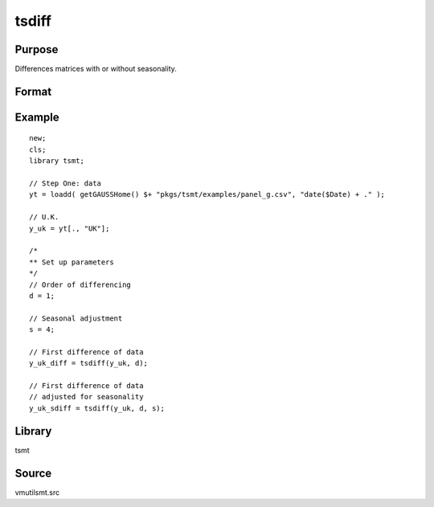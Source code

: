 tsdiff
========

Purpose
-------
Differences matrices with or without seasonality.

Format
------
.. function:: y = tsdiff(x, d [, s])

   :param x: Data.
   :type x: TxK matrix

   :param d: Order of differencing, the number of periods over which differencing occurs.
   :type d: scalar

   :param s: Optional argument, seasonal parameter.
   :type s: scalar

   :return y: Differenced data.
   :rtype y: Matrix

Example
-------

::

   new;
   cls;
   library tsmt;

   // Step One: data
   yt = loadd( getGAUSSHome() $+ "pkgs/tsmt/examples/panel_g.csv", "date($Date) + ." );

   // U.K.
   y_uk = yt[., "UK"];

   /*
   ** Set up parameters
   */
   // Order of differencing
   d = 1;

   // Seasonal adjustment
   s = 4;

   // First difference of data
   y_uk_diff = tsdiff(y_uk, d);

   // First difference of data
   // adjusted for seasonality
   y_uk_sdiff = tsdiff(y_uk, d, s);

Library
-------
tsmt

Source
------
vmutilsmt.src
